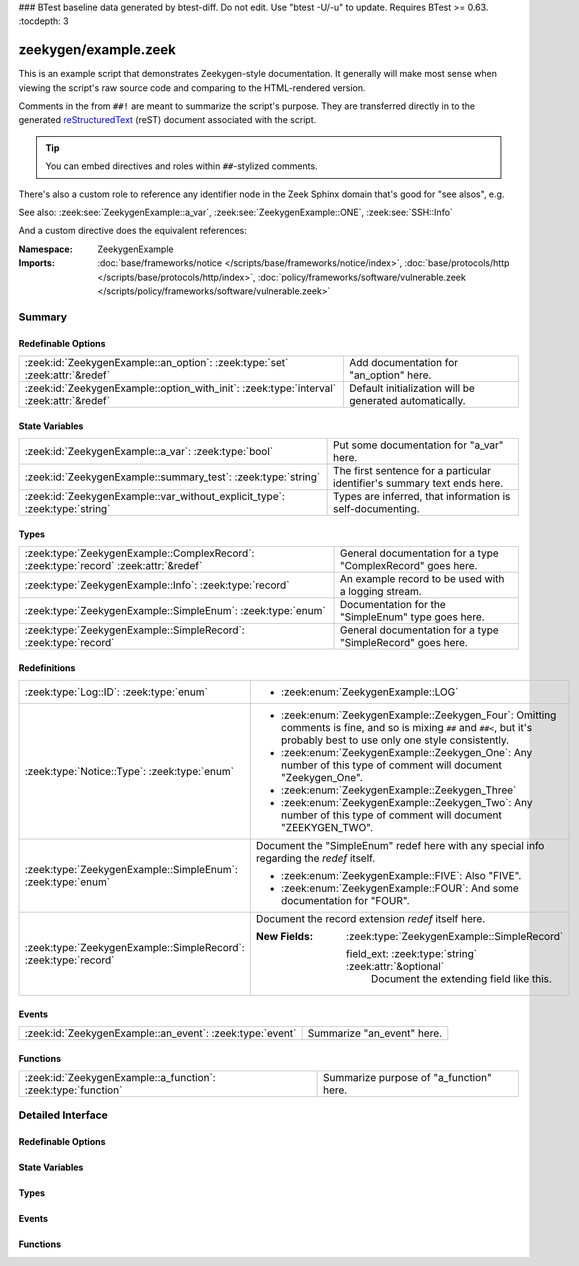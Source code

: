 ### BTest baseline data generated by btest-diff. Do not edit. Use "btest -U/-u" to update. Requires BTest >= 0.63.
:tocdepth: 3

zeekygen/example.zeek
=====================
.. zeek:namespace:: ZeekygenExample

This is an example script that demonstrates Zeekygen-style
documentation.  It generally will make most sense when viewing
the script's raw source code and comparing to the HTML-rendered
version.

Comments in the from ``##!`` are meant to summarize the script's
purpose.  They are transferred directly in to the generated
`reStructuredText <http://docutils.sourceforge.net/rst.html>`_
(reST) document associated with the script.

.. tip:: You can embed directives and roles within ``##``-stylized comments.

There's also a custom role to reference any identifier node in
the Zeek Sphinx domain that's good for "see alsos", e.g.

See also: :zeek:see:`ZeekygenExample::a_var`,
:zeek:see:`ZeekygenExample::ONE`, :zeek:see:`SSH::Info`

And a custom directive does the equivalent references:

.. zeek:see:: ZeekygenExample::a_var ZeekygenExample::ONE SSH::Info

:Namespace: ZeekygenExample
:Imports: :doc:`base/frameworks/notice </scripts/base/frameworks/notice/index>`, :doc:`base/protocols/http </scripts/base/protocols/http/index>`, :doc:`policy/frameworks/software/vulnerable.zeek </scripts/policy/frameworks/software/vulnerable.zeek>`

Summary
~~~~~~~
Redefinable Options
###################
======================================================================================= =======================================================
:zeek:id:`ZeekygenExample::an_option`: :zeek:type:`set` :zeek:attr:`&redef`             Add documentation for "an_option" here.
:zeek:id:`ZeekygenExample::option_with_init`: :zeek:type:`interval` :zeek:attr:`&redef` Default initialization will be generated automatically.
======================================================================================= =======================================================

State Variables
###############
========================================================================== ========================================================================
:zeek:id:`ZeekygenExample::a_var`: :zeek:type:`bool`                       Put some documentation for "a_var" here.
:zeek:id:`ZeekygenExample::summary_test`: :zeek:type:`string`              The first sentence for a particular identifier's summary text ends here.
:zeek:id:`ZeekygenExample::var_without_explicit_type`: :zeek:type:`string` Types are inferred, that information is self-documenting.
========================================================================== ========================================================================

Types
#####
==================================================================================== ===========================================================
:zeek:type:`ZeekygenExample::ComplexRecord`: :zeek:type:`record` :zeek:attr:`&redef` General documentation for a type "ComplexRecord" goes here.
:zeek:type:`ZeekygenExample::Info`: :zeek:type:`record`                              An example record to be used with a logging stream.
:zeek:type:`ZeekygenExample::SimpleEnum`: :zeek:type:`enum`                          Documentation for the "SimpleEnum" type goes here.
:zeek:type:`ZeekygenExample::SimpleRecord`: :zeek:type:`record`                      General documentation for a type "SimpleRecord" goes here.
==================================================================================== ===========================================================

Redefinitions
#############
=============================================================== =====================================================================
:zeek:type:`Log::ID`: :zeek:type:`enum`                         
                                                                
                                                                * :zeek:enum:`ZeekygenExample::LOG`
:zeek:type:`Notice::Type`: :zeek:type:`enum`                    
                                                                
                                                                * :zeek:enum:`ZeekygenExample::Zeekygen_Four`:
                                                                  Omitting comments is fine, and so is mixing ``##`` and ``##<``, but
                                                                  it's probably best to use only one style consistently.
                                                                
                                                                * :zeek:enum:`ZeekygenExample::Zeekygen_One`:
                                                                  Any number of this type of comment
                                                                  will document "Zeekygen_One".
                                                                
                                                                * :zeek:enum:`ZeekygenExample::Zeekygen_Three`
                                                                
                                                                * :zeek:enum:`ZeekygenExample::Zeekygen_Two`:
                                                                  Any number of this type of comment
                                                                  will document "ZEEKYGEN_TWO".
:zeek:type:`ZeekygenExample::SimpleEnum`: :zeek:type:`enum`     Document the "SimpleEnum" redef here with any special info regarding
                                                                the *redef* itself.
                                                                
                                                                * :zeek:enum:`ZeekygenExample::FIVE`:
                                                                  Also "FIVE".
                                                                
                                                                * :zeek:enum:`ZeekygenExample::FOUR`:
                                                                  And some documentation for "FOUR".
:zeek:type:`ZeekygenExample::SimpleRecord`: :zeek:type:`record` Document the record extension *redef* itself here.
                                                                
                                                                :New Fields: :zeek:type:`ZeekygenExample::SimpleRecord`
                                                                
                                                                  field_ext: :zeek:type:`string` :zeek:attr:`&optional`
                                                                    Document the extending field like this.
=============================================================== =====================================================================

Events
######
======================================================== ==========================
:zeek:id:`ZeekygenExample::an_event`: :zeek:type:`event` Summarize "an_event" here.
======================================================== ==========================

Functions
#########
============================================================= =======================================
:zeek:id:`ZeekygenExample::a_function`: :zeek:type:`function` Summarize purpose of "a_function" here.
============================================================= =======================================


Detailed Interface
~~~~~~~~~~~~~~~~~~
Redefinable Options
###################
.. zeek:id:: ZeekygenExample::an_option
   :source-code: zeekygen/example.zeek 132 132

   :Type: :zeek:type:`set` [:zeek:type:`addr`, :zeek:type:`addr`, :zeek:type:`string`]
   :Attributes: :zeek:attr:`&redef`
   :Default: ``{}``

   Add documentation for "an_option" here.
   The type/attribute information is all generated automatically.

.. zeek:id:: ZeekygenExample::option_with_init
   :source-code: zeekygen/example.zeek 135 135

   :Type: :zeek:type:`interval`
   :Attributes: :zeek:attr:`&redef`
   :Default: ``10.0 msecs``

   Default initialization will be generated automatically.
   More docs can be added here.

State Variables
###############
.. zeek:id:: ZeekygenExample::a_var
   :source-code: zeekygen/example.zeek 140 140

   :Type: :zeek:type:`bool`

   Put some documentation for "a_var" here.  Any global/non-const that
   isn't a function/event/hook is classified as a "state variable"
   in the generated docs.

.. zeek:id:: ZeekygenExample::summary_test
   :source-code: zeekygen/example.zeek 148 148

   :Type: :zeek:type:`string`

   The first sentence for a particular identifier's summary text ends here.
   And this second sentence doesn't show in the short description provided
   by the table of all identifiers declared by this script.

.. zeek:id:: ZeekygenExample::var_without_explicit_type
   :source-code: zeekygen/example.zeek 143 143

   :Type: :zeek:type:`string`
   :Default: ``"this works"``

   Types are inferred, that information is self-documenting.

Types
#####
.. zeek:type:: ZeekygenExample::ComplexRecord
   :source-code: zeekygen/example.zeek 110 117

   :Type: :zeek:type:`record`

      field1: :zeek:type:`count`
         Counts something.

      field2: :zeek:type:`bool`
         Toggles something.

      field3: :zeek:type:`ZeekygenExample::SimpleRecord`
         Zeekygen automatically tracks types
         and cross-references are automatically
         inserted in to generated docs.

      msg: :zeek:type:`string` :zeek:attr:`&default` = ``"blah"`` :zeek:attr:`&optional`
         Attributes are self-documenting.
   :Attributes: :zeek:attr:`&redef`

   General documentation for a type "ComplexRecord" goes here.

.. zeek:type:: ZeekygenExample::Info
   :source-code: zeekygen/example.zeek 124 128

   :Type: :zeek:type:`record`

      ts: :zeek:type:`time` :zeek:attr:`&log`

      uid: :zeek:type:`string` :zeek:attr:`&log`

      status: :zeek:type:`count` :zeek:attr:`&log` :zeek:attr:`&optional`

   An example record to be used with a logging stream.
   Nothing special about it.  If another script redefs this type
   to add fields, the generated documentation will show all original
   fields plus the extensions and the scripts which contributed to it
   (provided they are also @load'ed).

.. zeek:type:: ZeekygenExample::SimpleEnum
   :source-code: zeekygen/example.zeek 78 85

   :Type: :zeek:type:`enum`

      .. zeek:enum:: ZeekygenExample::ONE ZeekygenExample::SimpleEnum

         Documentation for particular enum values is added like this.
         And can also span multiple lines.

      .. zeek:enum:: ZeekygenExample::TWO ZeekygenExample::SimpleEnum

         Or this style is valid to document the preceding enum value.

      .. zeek:enum:: ZeekygenExample::THREE ZeekygenExample::SimpleEnum

      .. zeek:enum:: ZeekygenExample::FOUR ZeekygenExample::SimpleEnum

         And some documentation for "FOUR".

      .. zeek:enum:: ZeekygenExample::FIVE ZeekygenExample::SimpleEnum

         Also "FIVE".

   Documentation for the "SimpleEnum" type goes here.
   It can span multiple lines.

.. zeek:type:: ZeekygenExample::SimpleRecord
   :source-code: zeekygen/example.zeek 97 101

   :Type: :zeek:type:`record`

      field1: :zeek:type:`count`
         Counts something.

      field2: :zeek:type:`bool`
         Toggles something.

      field_ext: :zeek:type:`string` :zeek:attr:`&optional`
         Document the extending field like this.
         Or here, like this.

   General documentation for a type "SimpleRecord" goes here.
   The way fields can be documented is similar to what's already seen
   for enums.

Events
######
.. zeek:id:: ZeekygenExample::an_event
   :source-code: zeekygen/example.zeek 171 171

   :Type: :zeek:type:`event` (name: :zeek:type:`string`)

   Summarize "an_event" here.
   Give more details about "an_event" here.
   
   ZeekygenExample::a_function should not be confused as a parameter
   in the generated docs, but it also doesn't generate a cross-reference
   link.  Use the see role instead: :zeek:see:`ZeekygenExample::a_function`.
   

   :name: Describe the argument here.

Functions
#########
.. zeek:id:: ZeekygenExample::a_function
   :source-code: zeekygen/example.zeek 161 161

   :Type: :zeek:type:`function` (tag: :zeek:type:`string`, msg: :zeek:type:`string`) : :zeek:type:`string`

   Summarize purpose of "a_function" here.
   Give more details about "a_function" here.
   Separating the documentation of the params/return values with
   empty comments is optional, but improves readability of script.
   

   :tag: Function arguments can be described
        like this.
   

   :msg: Another param.
   

   :returns: Describe the return type here.



